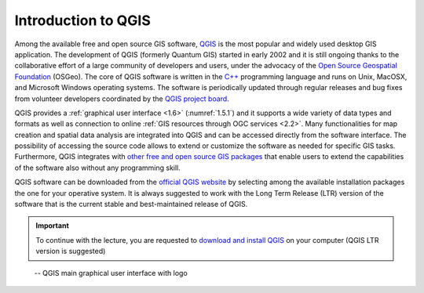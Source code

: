 Introduction to QGIS
====================

Among the available free and open source GIS software, `QGIS <https://docs.qgis.org/3.16/en/docs/index.html>`_ is the most popular and widely used desktop GIS application. The development of QGIS (formerly Quantum GIS) started in early 2002 and it is still ongoing thanks to the collaborative effort of a large community of developers and users, under the advocacy of the `Open Source Geospatial Foundation <https://www.osgeo.org>`_ (OSGeo). The core of QGIS software is written in the `C++ <https://en.wikipedia.org/wiki/C%2B%2B>`_ programming language and runs on Unix, MacOSX, and Microsoft Windows operating systems. The software is periodically updated through regular releases and bug fixes from volunteer developers coordinated by the `QGIS project board <https://www.qgis.org/en/site/getinvolved/governance/governance.html>`_.

QGIS provides a :ref:`graphical user interface <1.6>` (:numref:`1.5.1`) and it supports a wide variety of data types and formats as well as connection to online :ref:`GIS resources through OGC services <2.2>`. Many functionalities for map creation and spatial data analysis are integrated into QGIS and can be accessed directly from the software interface. The possibility of accessing the source code allows to extend or customize the software as needed for specific GIS tasks. Furthermore, QGIS integrates with `other free and open source GIS packages <https://docs.qgis.org/3.16/en/docs/user_manual/processing/3rdParty.html>`_ that enable users to extend the capabilities of the software also without any programming skill.

QGIS software can be downloaded from the `official QGIS website <https://qgis.org>`_ by selecting among the available installation packages the one for your operative system. It is always suggested to work with the Long Term Release (LTR) version of the software that is the current stable and best-maintained release of QGIS.

.. important::

    To continue with the lecture, you are requested to `download and install QGIS <https://qgis.org/en/site/forusers/download.html>`_ on your computer (QGIS LTR version is suggested)

.. _1.5.1:
.. figure:: /img/1/1.5.1.png
   
   -- QGIS main graphical user interface with logo